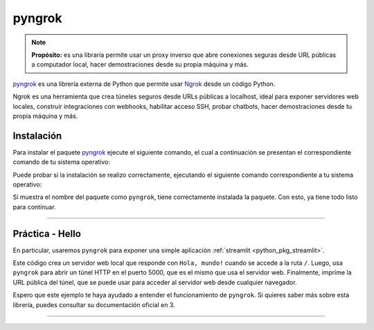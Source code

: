 .. _python_pkg_pyngrok:

pyngrok
=======

.. note::
    **Propósito:** es una libraría permite usar un proxy inverso que abre
    conexiones seguras desde URL públicas a computador local, hacer demostraciones
    desde su propia máquina y más.

`pyngrok`_ es una librería externa de Python que permite usar `Ngrok`_ desde un código Python.

Ngrok es una herramienta que crea túneles seguros desde URLs públicas a localhost, ideal
para exponer servidores web locales, construir integraciones con webhooks, habilitar acceso
SSH, probar chatbots, hacer demostraciones desde tu propia máquina y más.


.. _python_pkg_pyngrok_instalar:

Instalación
-----------

Para instalar el paquete `pyngrok`_ ejecute el siguiente comando, el cual
a continuación se presentan el correspondiente comando de tu sistema operativo:

.. tabs::

   .. group-tab:: Linux

      .. code-block:: console

          $ pip install pyngrok

   .. group-tab:: Windows

      .. code-block:: console

          > pip install pyngrok


Puede probar si la instalación se realizo correctamente, ejecutando
el siguiente comando correspondiente a tu sistema operativo:

.. tabs::

   .. group-tab:: Linux

      .. code-block:: console

          $ python -c "import pyngrok ; print(pyngrok.__package__)"

   .. group-tab:: Windows

      .. code-block:: console

          > python -c "import pyngrok ; print(pyngrok.__package__)"


Si muestra el nombre del paquete como ``pyngrok``, tiene correctamente
instalada la paquete. Con esto, ya tiene todo listo para continuar.


----


.. _python_pkg_pyngrok_hello:

Práctica - Hello
----------------

En particular, usaremos ``pyngrok`` para exponer una simple aplicación :ref:`streamlit <python_pkg_streamlit>`.


.. code-block:: python
    :linenos:

    # Importar las librerías necesarias
    from flask import Flask
    from pyngrok import ngrok

    # Crear una aplicación Flask
    app = Flask(__name__)

    # Definir una ruta para el servidor web
    @app.route("/")
    def hola():
        return "Hola, mundo!"


    # Iniciar el servidor web en el puerto 5000
    app.run(port=5000)

    # Abrir un túnel HTTP con pyngrok en el mismo puerto
    http_tunnel = ngrok.connect(5000)

    # Imprimir la URL pública del túnel
    print(http_tunnel.public_url)

Este código crea un servidor web local que responde con ``Hola, mundo!`` cuando se accede a la ruta ``/``.
Luego, usa ``pyngrok`` para abrir un túnel HTTP en el puerto 5000, que es el mismo que usa el servidor web.
Finalmente, imprime la URL pública del túnel, que se puede usar para acceder al servidor web desde
cualquier navegador.

Espero que este ejemplo te haya ayudado a entender el funcionamiento de ``pyngrok``. Si quieres saber más sobre
esta librería, puedes consultar su documentación oficial en 3.

.. todo::
    TODO Terminar de escribir esta sección.

----

.. seealso::

    Consulte la sección de :ref:`lecturas suplementarias <lecturas_extras_leccion5>`
    del entrenamiento para ampliar su conocimiento en esta temática.


.. raw:: html
   :file: ../_templates/partials/soporte_profesional.html

..
   .. disqus::


.. _`pyngrok`: https://pypi.org/project/pyngrok
.. _`Ngrok`: https://ngrok.com/
